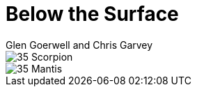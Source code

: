 :doctype: book
:icons: font
:includedir: ../../build/stories/chapter_parts/
:page-background-image: image:background_scorpion.jpg[fit=fill,pdfwidth=100%]

= Below the Surface
Glen Goerwell and Chris Garvey

image::{includedir}35 - Scorpion.pdf[pages=1..3]

<<<

image::{includedir}35 - Mantis.pdf[pages=1..3]
